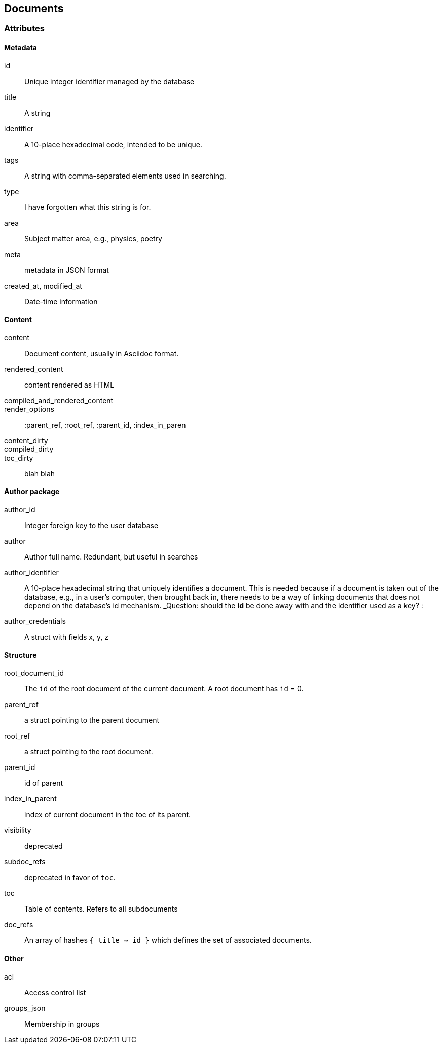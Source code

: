 == Documents

=== Attributes

==== Metadata

 id:: Unique integer identifier managed by the database

title:: A string

identifier:: A 10-place hexadecimal code, intended to be unique.

tags:: A string with comma-separated elements used in searching.

type:: I have forgotten what this string is for.

area:: Subject matter area, e.g., physics, poetry

meta:: metadata in JSON format

created_at, modified_at:: Date-time information

==== Content

content:: Document content, usually in Asciidoc format.

rendered_content:: content rendered as HTML

compiled_and_rendered_content::

render_options:: 
    :parent_ref, :root_ref, :parent_id, :index_in_paren


content_dirty::

compiled_dirty:: 

toc_dirty:: blah blah




==== Author package

author_id:: Integer foreign key to the user database

author:: Author full name.  Redundant, but useful in searches

author_identifier:: A 10-place hexadecimal string that uniquely identifies a document.  This is needed because if a document is
taken out of the database, e.g., in a user's computer, then brought back in, there needs to be a way of linking documents that does not depend on the database's id mechanism.  _Question: should the *id* be done away with and the identifier used as a key? :

author_credentials:: A struct with fields x, y, z

==== Structure

root_document_id:: The `id` of the root document of the current 
document.  A root document has `id` = 0.

parent_ref:: a struct pointing to the parent document

root_ref:: a struct pointing to the root document.

parent_id:: id of parent

index_in_parent:: index of current document in the toc of its parent.

visibility:: deprecated
subdoc_refs:: deprecated in favor of `toc`.

toc:: Table of contents.  Refers to all subdocuments

doc_refs:: An array of hashes `{ title => id }` which defines
the set of associated documents.



==== Other

acl:: Access control list

groups_json:: Membership in groups
